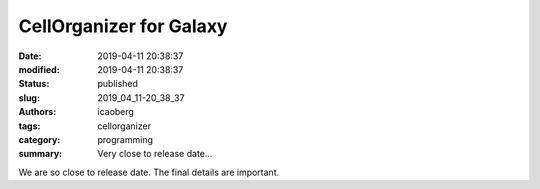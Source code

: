 CellOrganizer for Galaxy
########################

:date: 2019-04-11 20:38:37
:modified: 2019-04-11 20:38:37
:status: published
:slug: 2019_04_11-20_38_37
:authors: icaoberg
:tags: cellorganizer
:category: programming
:summary: Very close to release date...

.. raw:: html

     <div class="github-card" data-github="murphygroup/cellorganizer-galaxy-tools" data-width="400" data-height="" data-theme="default"></div><script src="//cdn.jsdelivr.net/github-cards/latest/widget.js"></script>
	
We are so close to release date. The final details are important.
